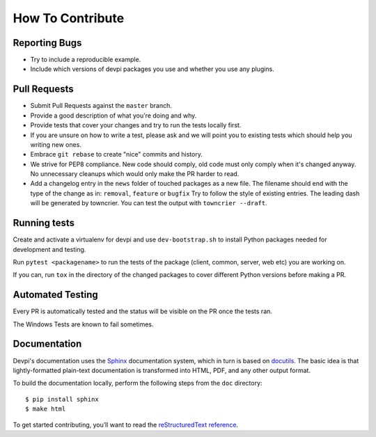 How To Contribute
=================

Reporting Bugs
--------------

- Try to include a reproducible example.
- Include which versions of devpi packages you use and whether you use any plugins.


Pull Requests
-------------

- Submit Pull Requests against the ``master`` branch.
- Provide a good description of what you're doing and why.
- Provide tests that cover your changes and try to run the tests locally first.
- If you are unsure on how to write a test, please ask and we will point you to
  existing tests which should help you writing new ones.
- Embrace ``git rebase`` to create "nice" commits and history.
- We strive for PEP8 compliance. New code should comply, old code must only
  comply when it's changed anyway. No unnecessary cleanups which would only
  make the PR harder to read.
- Add a changelog entry in the ``news`` folder of touched packages as a new file.
  The filename should end with the type of the change as in: ``removal``, ``feature`` or ``bugfix``
  Try to follow the style of existing entries.
  The leading dash will be generated by towncrier.
  You can test the output with ``towncrier --draft``.


Running tests
-------------

Create and activate a virtualenv for devpi and use ``dev-bootstrap.sh`` to
install Python packages needed for development and testing.

Run ``pytest <packagename>`` to run the tests of the package (client, common,
server, web etc) you are working on.

If you can, run ``tox`` in the directory of the changed packages to cover
different Python versions before making a PR.


Automated Testing
-----------------

Every PR is automatically tested and the status will be visible on the PR once
the tests ran.

The Windows Tests are known to fail sometimes.


Documentation
-------------

Devpi's documentation uses the `Sphinx <https://www.sphinx-doc.org>`_
documentation system, which in turn is based on `docutils <http://docutils.sourceforge.net/>`_.
The basic idea is that lightly-formatted plain-text documentation is
transformed into HTML, PDF, and any other output format.

To build the documentation locally, perform the following steps from the
``doc`` directory::

$ pip install sphinx
$ make html

To get started contributing, you’ll want to read the `reStructuredText reference <https://www.sphinx-doc.org/en/master/usage/restructuredtext/index.html#rst-index>`_.
